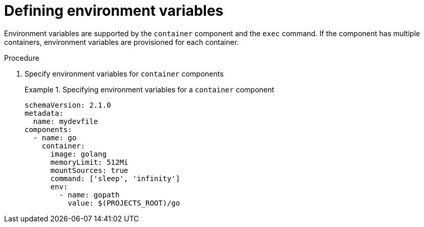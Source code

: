 [id="proc_defining-environment-variables_{context}"]
= Defining environment variables

[role="_abstract"]
Environment variables are supported by the `container` component and the `exec` command. If the component has multiple containers, environment variables are provisioned for each container.

.Procedure

. Specify environment variables for `container` components
+
.Specifying environment variables for a `container` component
====
[source,yaml]
----
schemaVersion: 2.1.0
metadata:
  name: mydevfile
components:
  - name: go
    container:
      image: golang
      memoryLimit: 512Mi
      mountSources: true
      command: ['sleep', 'infinity']
      env:
        - name: gopath
          value: $(PROJECTS_ROOT)/go
----
====
